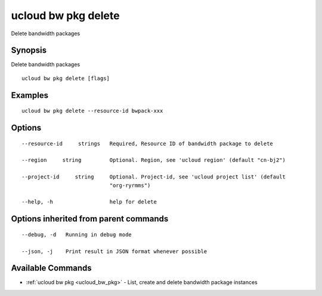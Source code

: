 .. _ucloud_bw_pkg_delete:

ucloud bw pkg delete
--------------------

Delete bandwidth packages

Synopsis
~~~~~~~~


Delete bandwidth packages

::

  ucloud bw pkg delete [flags]

Examples
~~~~~~~~

::

  ucloud bw pkg delete --resource-id bwpack-xxx

Options
~~~~~~~

::

  --resource-id     strings   Required, Resource ID of bandwidth package to delete 

  --region     string         Optional. Region, see 'ucloud region' (default "cn-bj2") 

  --project-id     string     Optional. Project-id, see 'ucloud project list' (default
                              "org-ryrmms") 

  --help, -h                  help for delete 


Options inherited from parent commands
~~~~~~~~~~~~~~~~~~~~~~~~~~~~~~~~~~~~~~

::

  --debug, -d   Running in debug mode 

  --json, -j    Print result in JSON format whenever possible 


Available Commands
~~~~~~~~

* :ref:`ucloud bw pkg <ucloud_bw_pkg>` 	 - List, create and delete bandwidth package instances

